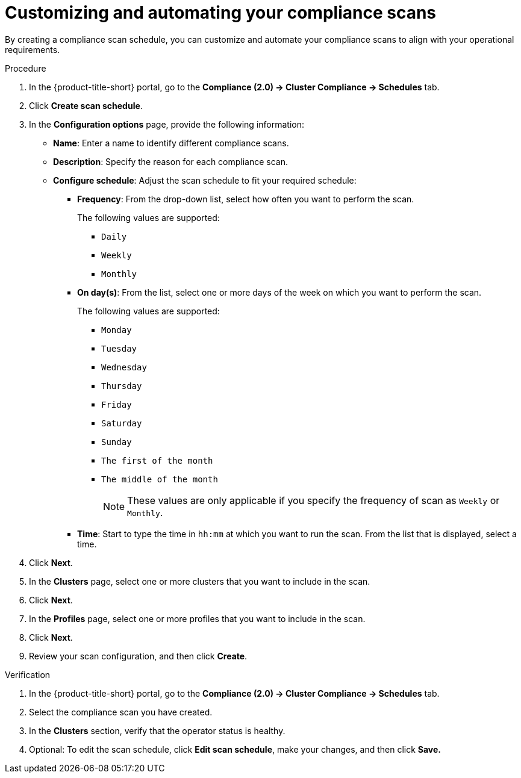 // Module included in the following assemblies:
//
// * manage-compliance/managing-compliance-20.adoc

:_mod-docs-content-type: PROCEDURE
[id="customizing-and-automating-your-compliance-scans_{context}"]
= Customizing and automating your compliance scans

By creating a compliance scan schedule, you can customize and automate your compliance scans to align with your operational requirements.

.Procedure

. In the {product-title-short} portal, go to the *Compliance (2.0) -> Cluster Compliance -> Schedules* tab.
. Click *Create scan schedule*.
. In the *Configuration options* page, provide the following information:

** *Name*: Enter a name to identify different compliance scans.

** *Description*: Specify the reason for each compliance scan.

** *Configure schedule*: Adjust the scan schedule to fit your required schedule:

*** *Frequency*: From the drop-down list, select how often you want to perform the scan.
+
The following values are supported:

**** `Daily`
**** `Weekly`
**** `Monthly`

*** *On day(s)*: From the list, select one or more days of the week on which you want to perform the scan. 
+
The following values are supported:

**** `Monday`
**** `Tuesday` 
**** `Wednesday`
**** `Thursday`
**** `Friday`
**** `Saturday`
**** `Sunday`
**** `The first of the month`
**** `The middle of the month`
+
[NOTE]
====
These values are only applicable if you specify the frequency of scan as `Weekly` or `Monthly`.
====

*** *Time*: Start to type the time in `hh:mm` at which you want to run the scan. From the list that is displayed, select a time.

. Click *Next*.
. In the *Clusters* page, select one or more clusters that you want to include in the scan.
. Click *Next*.
. In the *Profiles* page, select one or more profiles that you want to include in the scan.
. Click *Next*.
. Review your scan configuration, and then click *Create*.

.Verification

. In the {product-title-short} portal, go to the *Compliance (2.0) -> Cluster Compliance -> Schedules* tab.
. Select the compliance scan you have created.
. In the *Clusters* section, verify that the operator status is healthy.
. Optional: To edit the scan schedule, click *Edit scan schedule*, make your changes, and then click *Save.*